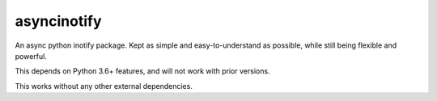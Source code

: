 asyncinotify
============

An async python inotify package.  Kept as simple and easy-to-understand as
possible, while still being flexible and powerful.

This depends on Python 3.6+ features, and will not work with prior versions.

This works without any other external dependencies.
